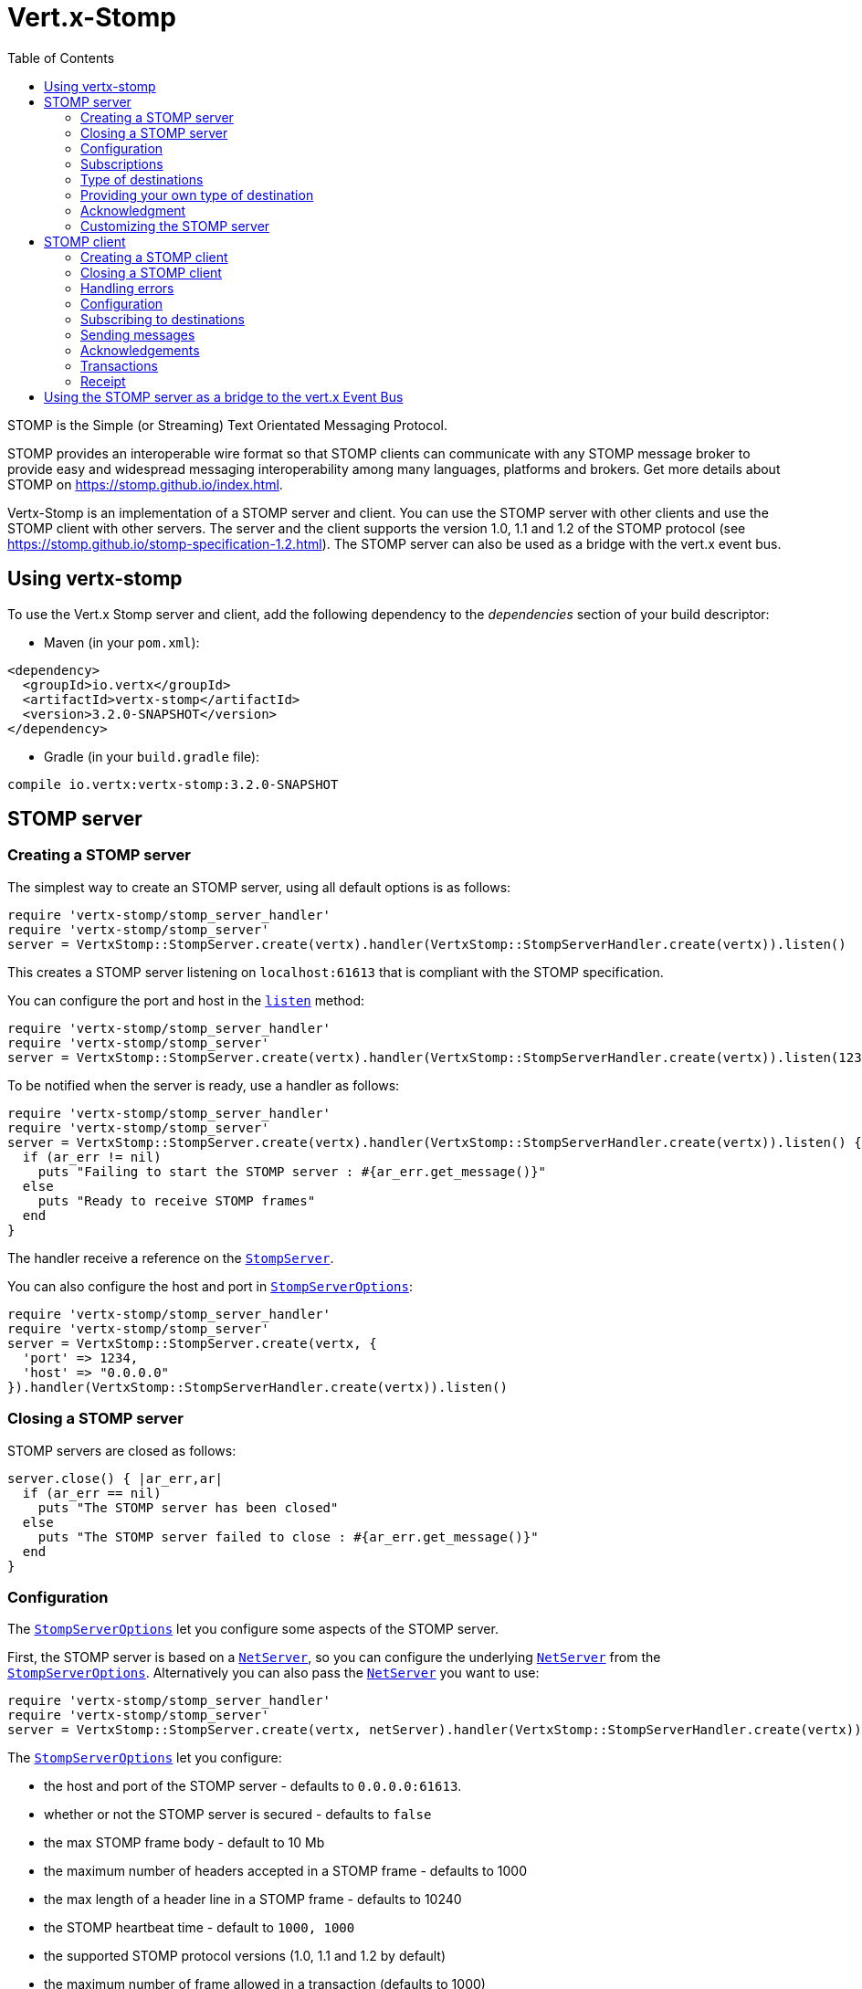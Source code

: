 = Vert.x-Stomp
:toc: left

STOMP is the Simple (or Streaming) Text Orientated Messaging Protocol.

STOMP
provides an interoperable wire format so that STOMP clients can communicate with any STOMP message broker to
provide easy and widespread messaging interoperability among many languages, platforms and brokers. Get more details about STOMP on https://stomp.github.io/index.html.

Vertx-Stomp is an implementation of a STOMP server and client. You can use the STOMP server with other clients and
use the STOMP client with other servers. The server and the client supports the version 1.0, 1.1 and 1.2 of the
STOMP protocol (see https://stomp.github.io/stomp-specification-1.2.html). The STOMP server can also be used as a
bridge with the vert.x event bus.

== Using vertx-stomp

To use the Vert.x Stomp server and client, add the following dependency to the _dependencies_ section of your build
descriptor:

* Maven (in your `pom.xml`):

[source,xml,subs="+attributes"]
----
<dependency>
  <groupId>io.vertx</groupId>
  <artifactId>vertx-stomp</artifactId>
  <version>3.2.0-SNAPSHOT</version>
</dependency>
----

* Gradle (in your `build.gradle` file):

[source,groovy,subs="+attributes"]
----
compile io.vertx:vertx-stomp:3.2.0-SNAPSHOT
----

== STOMP server

=== Creating a STOMP server

The simplest way to create an STOMP server, using all default options is as follows:

[source,ruby]
----
require 'vertx-stomp/stomp_server_handler'
require 'vertx-stomp/stomp_server'
server = VertxStomp::StompServer.create(vertx).handler(VertxStomp::StompServerHandler.create(vertx)).listen()

----

This creates a STOMP server listening on `localhost:61613` that is compliant with the STOMP specification.

You can configure the port and host in the `link:yardoc/VertxStomp/StompServer.html#listen-instance_method[listen]`
method:

[source,ruby]
----
require 'vertx-stomp/stomp_server_handler'
require 'vertx-stomp/stomp_server'
server = VertxStomp::StompServer.create(vertx).handler(VertxStomp::StompServerHandler.create(vertx)).listen(1234, "0.0.0.0")

----

To be notified when the server is ready, use a handler as follows:

[source,ruby]
----
require 'vertx-stomp/stomp_server_handler'
require 'vertx-stomp/stomp_server'
server = VertxStomp::StompServer.create(vertx).handler(VertxStomp::StompServerHandler.create(vertx)).listen() { |ar_err,ar|
  if (ar_err != nil)
    puts "Failing to start the STOMP server : #{ar_err.get_message()}"
  else
    puts "Ready to receive STOMP frames"
  end
}

----

The handler receive a reference on the `link:yardoc/VertxStomp/StompServer.html[StompServer]`.

You can also configure the host and port in `link:../dataobjects.html#StompServerOptions[StompServerOptions]`:

[source,ruby]
----
require 'vertx-stomp/stomp_server_handler'
require 'vertx-stomp/stomp_server'
server = VertxStomp::StompServer.create(vertx, {
  'port' => 1234,
  'host' => "0.0.0.0"
}).handler(VertxStomp::StompServerHandler.create(vertx)).listen()

----

=== Closing a STOMP server

STOMP servers are closed as follows:

[source,ruby]
----
server.close() { |ar_err,ar|
  if (ar_err == nil)
    puts "The STOMP server has been closed"
  else
    puts "The STOMP server failed to close : #{ar_err.get_message()}"
  end
}

----

=== Configuration

The `link:../dataobjects.html#StompServerOptions[StompServerOptions]` let you configure some aspects of the STOMP server.

First, the STOMP server is based on a
`link:../../vertx-core/ruby/yardoc/Vertx/NetServer.html[NetServer]`, so you can configure the underlying `link:../../vertx-core/ruby/yardoc/Vertx/NetServer.html[NetServer]` from
the `link:../dataobjects.html#StompServerOptions[StompServerOptions]`. Alternatively you can also pass the
`link:../../vertx-core/ruby/yardoc/Vertx/NetServer.html[NetServer]` you want to use:

[source,ruby]
----
require 'vertx-stomp/stomp_server_handler'
require 'vertx-stomp/stomp_server'
server = VertxStomp::StompServer.create(vertx, netServer).handler(VertxStomp::StompServerHandler.create(vertx)).listen()

----

The `link:../dataobjects.html#StompServerOptions[StompServerOptions]` let you configure:

* the host and port of the STOMP server - defaults to `0.0.0.0:61613`.
* whether or not the STOMP server is secured - defaults to `false`
* the max STOMP frame body - default to 10 Mb
* the maximum number of headers accepted in a STOMP frame - defaults to 1000
* the max length of a header line in a STOMP frame - defaults to 10240
* the STOMP heartbeat time - default to `1000, 1000`
* the supported STOMP protocol versions (1.0, 1.1 and 1.2 by default)
* the maximum number of frame allowed in a transaction (defaults to 1000)
* the size of the transaction chunk - defaults to 1000 (see
`link:../dataobjects.html#StompServerOptions#set_transaction_chunk_size-instance_method[transactionChunkSize]`)
* the maximum number of subscriptions a client can handle - defaults to 1000

The STOMP heartbeat is configured using a JSON object as follows:

[source,ruby]
----
require 'vertx-stomp/stomp_server_handler'
require 'vertx-stomp/stomp_server'
server = VertxStomp::StompServer.create(vertx, {
  'heartbeat' => {
    'x' => 1000,
    'y' => 1000
  }
}).handler(VertxStomp::StompServerHandler.create(vertx)).listen()

----

Enabling security requires an additional `link:../../vertx-auth-common/ruby/yardoc/VertxAuthCommon/AuthProvider.html[AuthProvider]` handling the
authentication requests:

[source,ruby]
----
require 'vertx-stomp/stomp_server_handler'
require 'vertx-stomp/stomp_server'
server = VertxStomp::StompServer.create(vertx, {
  'secured' => true
}).handler(VertxStomp::StompServerHandler.create(vertx).auth_provider(provider)).listen()

----

More information about `link:../../vertx-auth-common/ruby/yardoc/VertxAuthCommon/AuthProvider.html[AuthProvider]` is available
http://vertx.io/docs/#authentication_and_authorisation[here].

If a frame exceeds one of the size limits, the frame is rejected and the client receives an `ERROR` frame. As the
specification requires, the client connection is closed immediately after having sent the error. The same behavior
happens with the other thresholds.

=== Subscriptions

The default STOMP server handles subscription destination as opaque Strings. So it does not promote a structure
and it not hierarchic. By default the STOMP server follow a _topic_ semantic (so messages are dispatched to all
subscribers).

=== Type of destinations

By default, the STOMP server manages _destinations_ as topics. So messages are dispatched to all subscribers. You
can configure the server to use queues, or mix both types:

[source,ruby]
----
require 'vertx-stomp/destination'
require 'vertx-stomp/stomp_server_handler'
require 'vertx-stomp/stomp_server'
server = VertxStomp::StompServer.create(vertx).handler(VertxStomp::StompServerHandler.create(vertx).destination_factory(lambda { |v,name|
  if (name.start_with?("/queue"))
    return VertxStomp::Destination.queue(vertx, name)
  else
    return VertxStomp::Destination.topic(vertx, name)
  end
})).listen()

----

In the last example, all destination starting with `/queue` are queues while others are topics. The destination is
created when the first subscription on this destination is received.

A server can decide to reject the destination creation by returning `null`:

[source,ruby]
----
require 'vertx-stomp/destination'
require 'vertx-stomp/stomp_server_handler'
require 'vertx-stomp/stomp_server'
server = VertxStomp::StompServer.create(vertx).handler(VertxStomp::StompServerHandler.create(vertx).destination_factory(lambda { |v,name|
  if (name.start_with?("/forbidden"))
    return nil
  elsif (name.start_with?("/queue"))
    return VertxStomp::Destination.queue(vertx, name)
  else
    return VertxStomp::Destination.topic(vertx, name)
  end
})).listen()

----

In this case, the subscriber received an `ERROR` frame.

Queues dispatches messages using a round-robin strategies.

=== Providing your own type of destination

On purpose the STOMP server does not implement any advanced feature. IF you need more advanced dispatching policy,
you can implement your own type of destination by providing a `link:yardoc/VertxStomp/DestinationFactory.html[DestinationFactory]`
returning your own `link:yardoc/VertxStomp/Destination.html[Destination]` object.

=== Acknowledgment

By default, the STOMP server does nothing when a message is not acknowledged. You can customize this by
providing your own `link:yardoc/VertxStomp/Destination.html[Destination]` implementation.

The custom destination should call the

`link:yardoc/VertxStomp/StompServerHandler.html#on_ack-instance_method[onAck]`
and
`link:yardoc/VertxStomp/StompServerHandler.html#on_nack-instance_method[onNack]`
method in order to let the `link:yardoc/VertxStomp/StompServerHandler.html[StompServerHandler]` customizes the behavior:

[source,ruby]
----
require 'vertx-stomp/stomp_server_handler'
require 'vertx-stomp/stomp_server'
server = VertxStomp::StompServer.create(vertx).handler(VertxStomp::StompServerHandler.create(vertx).on_ack_handler() { |acknowledgement|
  # Action to execute when the frames (one in `client-individual` mode, several
  # in `client` mode are acknowledged.
}.on_nack_handler() { |acknowledgement|
  # Action to execute when the frames (1 in `client-individual` mode, several in
  # `client` mode are not acknowledged.
}).listen()

----

=== Customizing the STOMP server

In addition to the handlers seen above, you can configure almost all aspects of the STOMP server, such as the
actions made when specific frames are received, the `ping` to sent to the client (to implement the heartbeat).
Here are some examples:

[source,ruby]
----
require 'vertx-stomp/stomp_server_handler'
require 'vertx-stomp/stomp_server'
server = VertxStomp::StompServer.create(vertx).handler(VertxStomp::StompServerHandler.create(vertx).close_handler() { |connection|
  # client connection closed
}.begin_handler() { |frame|
  # transaction starts
}.commit_handler() { |frame|
  # transaction committed
}).listen()

----

Be aware that changing the default behavior may break the compliance with the STOMP specification. So, please look
at the default implementations.

== STOMP client

STOMP clients connect to STOMP server and can send and receive frames.

=== Creating a STOMP client

You create a `link:yardoc/VertxStomp/StompClient.html[StompClient]` instance with default options as follows:

[source,ruby]
----
require 'vertx-stomp/stomp_client'
client = VertxStomp::StompClient.create(vertx).connect() { |ar_err,ar|
  if (ar_err == nil)
    connection = ar

  else
    puts "Failed to connect to the STOMP server: #{ar_err.to_string()}"
  end
}

----

The previous snippet creates a STOMP client connecting to "0.0.0.0:61613". Once connected, you get a
`link:yardoc/VertxStomp/StompClientConnection.html[StompClientConnection]` that let you interact with the server. You can
configure the host and port as follows:

[source,ruby]
----
require 'vertx-stomp/stomp_client'
client = VertxStomp::StompClient.create(vertx).connect(61613, "0.0.0.0") { |ar_err,ar|
  if (ar_err == nil)
    connection = ar

  else
    puts "Failed to connect to the STOMP server: #{ar_err.to_string()}"
  end
}

----

Alternatively you can also configure the host and port in the `link:../dataobjects.html#StompClientOptions[StompClientOptions]`:

[source,ruby]
----
require 'vertx-stomp/stomp_client'
client = VertxStomp::StompClient.create(vertx, {
  'host' => "localhost",
  'port' => 1234
}).connect() { |ar_err,ar|
  if (ar_err == nil)
    connection = ar

  else
    puts "Failed to connect to the STOMP server: #{ar_err.to_string()}"
  end
}

----

=== Closing a STOMP client

You can close a STOMP client:

[source,ruby]
----
require 'vertx-stomp/stomp_client'
client = VertxStomp::StompClient.create(vertx, {
  'host' => "localhost",
  'port' => 1234
}).connect() { |ar_err,ar|
  if (ar_err == nil)
    connection = ar

  else
    puts "Failed to connect to the STOMP server: #{ar_err.to_string()}"
  end
}

client.close()

----

However, this way would not notify the server of the disconnection. To cleanly close the connection, you should
use the `link:yardoc/VertxStomp/StompClientConnection.html#disconnect-instance_method[disconnect]` method:

[source,ruby]
----
require 'vertx-stomp/stomp_client'
client = VertxStomp::StompClient.create(vertx, {
  'host' => "localhost",
  'port' => 1234
}).connect() { |ar_err,ar|
  if (ar_err == nil)
    connection = ar

    connection.disconnect()
  else
    puts "Failed to connect to the STOMP server: #{ar_err.to_string()}"
  end
}

----

If the heartbeat is enabled and if the client did not detect server activity after the configured timeout, the
connection is automatically closed.

=== Handling errors

On the `link:yardoc/VertxStomp/StompClientConnection.html[StompClientConnection]`, you can register an error handler receiving `ERROR`
frames sent by the server. Notice that the server closes the connection with the client after having sent such frame:

[source,ruby]
----
require 'vertx-stomp/stomp_client'
client = VertxStomp::StompClient.create(vertx, {
  'host' => "localhost",
  'port' => 1234
}).connect() { |ar_err,ar|
  if (ar_err == nil)
    connection = ar
    connection.error_handler() { |frame|
      puts "ERROR frame received : #{frame}"
    }
  else
    puts "Failed to connect to the STOMP server: #{ar_err.to_string()}"
  end
}

----

The client can also be notified when a connection drop has been detected. Connection failures are detected using the
STOMP heartbeat mechanism. When the server has not sent a message in the heartbeat time window, the connection is
closed and the `connectionDroppedHandler` is called (if set). To configure a `connectionDroppedHandler`, call
`link:yardoc/VertxStomp/StompClientConnection.html#connection_dropped_handler-instance_method[connectionDroppedHandler]`. The handler can
for instance tries to reconnect to the server.

=== Configuration

You can configure various aspect by passing a
`link:../dataobjects.html#StompClientOptions[StompClientOptions]` when creating the `link:yardoc/VertxStomp/StompClient.html[StompClient]`. As the
STOMP client relies on a `link:../../vertx-core/ruby/yardoc/Vertx/NetClient.html[NetClient]`, you can configure the underlying Net Client from
the `link:../dataobjects.html#StompClientOptions[StompClientOptions]`. Alternatively, you can pass the `link:../../vertx-core/ruby/yardoc/Vertx/NetClient.html[NetClient]`
you want to use in the
`link:yardoc/VertxStomp/StompClient.html#connect-instance_method[connect]` method:

[source,ruby]
----
require 'vertx-stomp/stomp_client'
client = VertxStomp::StompClient.create(vertx).connect(netClient) { |ar_err,ar|
  if (ar_err == nil)
    connection = ar
    connection.error_handler() { |frame|
      puts "ERROR frame received : #{frame}"
    }
  else
    puts "Failed to connect to the STOMP server: #{ar_err.to_string()}"
  end
}

----

The `link:../dataobjects.html#StompClientOptions[StompClientOptions]` let you configure:

* the host and port ot the STOMP server
* the login and passcode to connect to the server
* whether or not the `content-length` header should be added to the frame if not set explicitly. (enabled by default)
* whether or not the `STOMP` command should be used instead of the `CONNECT` command (disabled by default)
* whether or not the `host` header should be ignored in the `CONNECT` frame (disabled by default)
* the heartbeat configuration (1000, 1000 by default)

=== Subscribing to destinations

To subscribe to a destination, use:

[source,ruby]
----
require 'vertx-stomp/stomp_client'
client = VertxStomp::StompClient.create(vertx).connect() { |ar_err,ar|
  if (ar_err == nil)
    connection = ar
    connection.subscribe("/queue") { |frame|
      puts "Just received a frame from /queue : #{frame}"
    }
  else
    puts "Failed to connect to the STOMP server: #{ar_err.to_string()}"
  end
}

----

To unsubscribe, use:

[source,ruby]
----
require 'vertx-stomp/stomp_client'
client = VertxStomp::StompClient.create(vertx).connect() { |ar_err,ar|
  if (ar_err == nil)
    connection = ar
    connection.subscribe("/queue") { |frame|
      puts "Just received a frame from /queue : #{frame}"
    }

    # ....

    connection.unsubscribe("/queue")
  else
    puts "Failed to connect to the STOMP server: #{ar_err.to_string()}"
  end
}

----

=== Sending messages

To send a message, use:

[source,ruby]
----
require 'vertx/buffer'
require 'vertx-stomp/stomp_client'
client = VertxStomp::StompClient.create(vertx).connect() { |ar_err,ar|
  if (ar_err == nil)
    connection = ar
    headers = Hash.new()
    headers["header1"] = "value1"
    connection.send("/queue", headers, Vertx::Buffer.buffer("Hello"))
    # No headers:
    connection.send("/queue", Vertx::Buffer.buffer("World"))
  else
    puts "Failed to connect to the STOMP server: #{ar_err.to_string()}"
  end
}

----



=== Acknowledgements

Clients can send `ACK` and `NACK` frames:

[source,ruby]
----
require 'vertx-stomp/stomp_client'
client = VertxStomp::StompClient.create(vertx).connect() { |ar_err,ar|
  if (ar_err == nil)
    connection = ar
    connection.subscribe("/queue") { |frame|
      connection.ack(frame['ack'])
      # OR
      connection.nack(frame['ack'])
    }
  else
    puts "Failed to connect to the STOMP server: #{ar_err.to_string()}"
  end
}

----

=== Transactions

Clients can also create transactions. `ACK`, `NACK` and `SEND` frames sent in the transaction will be delivery
only when the transaction is committed.

[source,ruby]
----
require 'vertx/buffer'
require 'vertx-stomp/stomp_client'
client = VertxStomp::StompClient.create(vertx).connect() { |ar_err,ar|
  if (ar_err == nil)
    connection = ar
    headers = Hash.new()
    headers["transaction"] = "my-transaction"
    connection.begin_tx("my-transaction")
    connection.send("/queue", headers, Vertx::Buffer.buffer("Hello"))
    connection.send("/queue", headers, Vertx::Buffer.buffer("World"))
    connection.send("/queue", headers, Vertx::Buffer.buffer("!!!"))
    connection.commit("my-transaction")
    # OR
    connection.abort("my-transaction")
  else
    puts "Failed to connect to the STOMP server: #{ar_err.to_string()}"
  end
}

----

=== Receipt

Each sent commands can have a _receipt_ handler, notified when the server has processed the message:

[source,ruby]
----
require 'vertx/buffer'
require 'vertx-stomp/stomp_client'
client = VertxStomp::StompClient.create(vertx).connect() { |ar_err,ar|
  if (ar_err == nil)
    connection = ar

    connection.send("/queue", Vertx::Buffer.buffer("Hello")) { |frame|
      puts "Message processed by the server"
    }
  else
    puts "Failed to connect to the STOMP server: #{ar_err.to_string()}"
  end
}

----

== Using the STOMP server as a bridge to the vert.x Event Bus

The STOMP server can be used as a bridge to the vert.x Event Bus. The bridge is bi-directional meaning the STOMP
frames are translated to Event Bus messages and Event Bus messages are translated to STOMP frames.

To enable the bridge you need to configure the inbount and outbound addresses. Inbound addresses are STOMP
destination that are transfered to the event bus. The STOMP destination is used as the event bus adress. Outbound
addresses are event bus addresses that are tranfered to STOMP.

[source,ruby]
----
require 'vertx-stomp/stomp_server_handler'
require 'vertx-stomp/stomp_server'
server = VertxStomp::StompServer.create(vertx).handler(VertxStomp::StompServerHandler.create(vertx).bridge({
  'inboundPermitteds' => [
    {
      'address' => "/toBus"
    }
  ],
  'outboundPermitteds' => [
    {
      'address' => "/toStomp"
    }
  ]
})).listen()

----

By default, the bridge use a publish/subscribe delivery (topic). You can configure it to use a point to point
delivery where only one STOMP client or Event Bus consumer is invoked:

[source,ruby]
----
require 'vertx-stomp/stomp_server_handler'
require 'vertx-stomp/stomp_server'
server = VertxStomp::StompServer.create(vertx).handler(VertxStomp::StompServerHandler.create(vertx).bridge({
  'inboundPermitteds' => [
    {
      'address' => "/toBus"
    }
  ],
  'outboundPermitteds' => [
    {
      'address' => "/toStomp"
    }
  ],
  'pointToPoint' => true
})).listen()

----